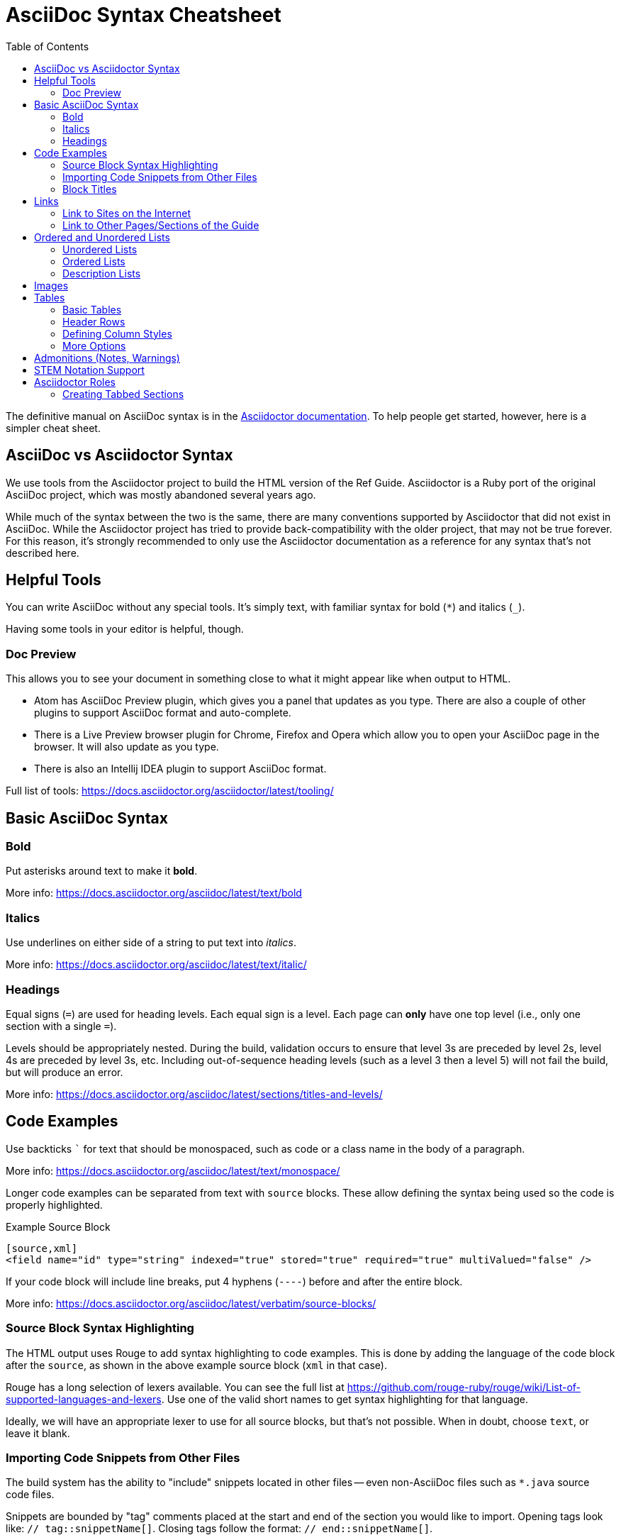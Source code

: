 = AsciiDoc Syntax Cheatsheet
:toc:
// Licensed to the Apache Software Foundation (ASF) under one
// or more contributor license agreements.  See the NOTICE file
// distributed with this work for additional information
// regarding copyright ownership.  The ASF licenses this file
// to you under the Apache License, Version 2.0 (the
// "License"); you may not use this file except in compliance
// with the License.  You may obtain a copy of the License at
//
//   http://www.apache.org/licenses/LICENSE-2.0
//
// Unless required by applicable law or agreed to in writing,
// software distributed under the License is distributed on an
// "AS IS" BASIS, WITHOUT WARRANTIES OR CONDITIONS OF ANY
// KIND, either express or implied.  See the License for the
// specific language governing permissions and limitations
// under the License.

The definitive manual on AsciiDoc syntax is in the https://docs.asciidoctor.org/asciidoc/latest/[Asciidoctor documentation].
To help people get started, however, here is a simpler cheat sheet.

== AsciiDoc vs Asciidoctor Syntax
We use tools from the Asciidoctor project to build the HTML version of the Ref Guide.
Asciidoctor is a Ruby port of the original AsciiDoc project, which was mostly abandoned several years ago.

While much of the syntax between the two is the same, there are many conventions supported by Asciidoctor that did not exist in AsciiDoc.
While the Asciidoctor project has tried to provide back-compatibility with the older project, that may not be true forever.
For this reason, it's strongly recommended to only use the Asciidoctor documentation as a reference for any syntax that's not described here.

== Helpful Tools

You can write AsciiDoc without any special tools.
It's simply text, with familiar syntax for bold (`*`) and italics (`_`).

Having some tools in your editor is helpful, though.

=== Doc Preview

This allows you to see your document in something close to what it might appear like when output to HTML.

* Atom has AsciiDoc Preview plugin, which gives you a panel that updates as you type. There are also a couple of other plugins to support AsciiDoc format and auto-complete.
* There is a Live Preview browser plugin for Chrome, Firefox and Opera which allow you to open your AsciiDoc page in the browser.
It will also update as you type.
* There is also an Intellij IDEA plugin to support AsciiDoc format.

Full list of tools: https://docs.asciidoctor.org/asciidoctor/latest/tooling/

== Basic AsciiDoc Syntax

=== Bold

Put asterisks around text to make it *bold*.

More info: https://docs.asciidoctor.org/asciidoc/latest/text/bold


=== Italics

Use underlines on either side of a string to put text into _italics_.

More info: https://docs.asciidoctor.org/asciidoc/latest/text/italic/

=== Headings

Equal signs (`=`) are used for heading levels.
Each equal sign is a level.
Each page can *only* have one top level (i.e., only one section with a single `=`).

Levels should be appropriately nested.
During the build, validation occurs to ensure that level 3s are preceded by level 2s, level 4s are preceded by level 3s, etc.
Including out-of-sequence heading levels (such as a level 3 then a level 5) will not fail the build, but will produce an error.

More info: https://docs.asciidoctor.org/asciidoc/latest/sections/titles-and-levels/

== Code Examples

Use backticks ``` for text that should be monospaced, such as code or a class name in the body of a paragraph.

More info: https://docs.asciidoctor.org/asciidoc/latest/text/monospace/

Longer code examples can be separated from text with `source` blocks.
These allow defining the syntax being used so the code is properly highlighted.

.Example Source Block
[source]
----
[source,xml]
<field name="id" type="string" indexed="true" stored="true" required="true" multiValued="false" />
----

If your code block will include line breaks, put 4 hyphens (`----`) before and after the entire block.

More info: https://docs.asciidoctor.org/asciidoc/latest/verbatim/source-blocks/

=== Source Block Syntax Highlighting

The HTML output uses Rouge to add syntax highlighting to code examples.
This is done by adding the language of the code block after the `source`, as shown in the above example source block (`xml` in that case).

Rouge has a long selection of lexers available.
You can see the full list at https://github.com/rouge-ruby/rouge/wiki/List-of-supported-languages-and-lexers.
Use one of the valid short names to get syntax highlighting for that language.

Ideally, we will have an appropriate lexer to use for all source blocks, but that's not possible.
When in doubt, choose `text`, or leave it blank.

=== Importing Code Snippets from Other Files

The build system has the ability to "include" snippets located in other files -- even non-AsciiDoc files such as `*.java` source code files.

Snippets are bounded by "tag" comments placed at the start and end of the section you would like to import.
Opening tags look like: `// tag::snippetName[]`.
Closing tags follow the format: `// end::snippetName[]`.

Snippets can be inserted into an `.adoc` file using an `include` directive, following the format: `include::PathToFileWithSnippet[tag=snippetName]`.

Note that when relative paths are provided in these directives, those paths are resolved relative to the location of the AsciiDoc file that the `include` appears in.

Snippets can be included directly from any file in the Solr GIT repo by refering to a `solr-root-path` variable prior to the file path, for example:

[source]
--
[source,java,indent=0]
----
\include::{solr-root-path}core/src/java/org/apache/solr/core/SolrCore.java[tag=something]
----
--

When building the Guide, the `solr-root-path` attribute will be automatically set correctly for the (temporary) `solr-ref-guide/build/content` directory used by Gradle.

In order for editors (such as ATOM) to be able to offer "live preview" of the `*.adoc` files using these includes, the `solr-root-path` attribute must also be set as a document level attribute in each file, with the correct relative path.

For example, `using-solrj.adoc` sets `solr-root-path` in its header, along with an `example-source-dir` attribute (that depends on `solr-root-path`) in order to reduce redundancy in the many `include::` directives it specifies.

[source]
--
= Using SolrJ
:solr-root-path: ../../
:example-source-dir: {solr-root-path}solrj/src/test/org/apache/solr/client/ref_guide_examples/
...
[source,java,indent=0]
----
\include::{example-source-dir}UsingSolrJRefGuideExamplesTest.java[tag=solrj-solrclient-timeouts]
----
...
[source,java,indent=0]
----
\include::{example-source-dir}UsingSolrJRefGuideExamplesTest.java[tag=solrj-other-apis]
----
...
--

For more information on the `include` directive, see the documentation at https://docs.asciidoctor.org/asciidoc/latest/directives/include/.

=== Block Titles

Titles can be added to most blocks (images, source blocks, tables, etc.) by simply prefacing the title with a period (`.`).
For example, to add a title to the source block example above:

[source]
----
.Example ID field
[source,xml]
<field name="id" type="string" indexed="true" stored="true" required="true" multiValued="false" />
----

More info: https://docs.asciidoctor.org/asciidoc/latest/blocks/add-title/

== Links

=== Link to Sites on the Internet
When converting content to HTML, Asciidoctor will automatically render many link types (such as `http:` and `mailto:`) without any additional syntax.

However, you can add a name to a link by adding the URI followed by square brackets:

[source]
http://solr.apache.org/[Solr Website]

More info: https://docs.asciidoctor.org/asciidoc/latest/macros/url-macro/

=== Link to Other Pages/Sections of the Guide
A warning up front, linking to other pages can be a little bit painful.
There are slightly different rules depending on the type of link you want to create, and where you are linking from.

The build process includes a validation for internal or inter-page links, so if you can build the docs locally, you can use that to verify you constructed your link properly (or pay attention to the Jenkins build after your commit).

With all of the below examples, you can add text to display as the link title by adding a comma after the section reference followed by the display text, as in:

[source]
<<schema-api.adoc#modify-the-schema,Modify the Schema>>

==== Link to a Section on the Same Page

To link to an anchor (or section title) on the _same page_, you can simply use double angle brackets (`<< >>`) around the anchor/heading/section title you want to link to.
Any section title (a heading that starts with equal signs) automatically becomes an anchor during conversion and is available for deep linking.

Example::
If I have a section on a page that looks like this (from `defining-fields.adoc`):
+
[source]
----
== Field Properties

Field definitions can have the following properties:
----
+
To link to this section from another part of the same `defining-fields.adoc` page, I simply need to put the section title in double angle brackets, as in:
+
[source]
See also the <<Field Properties>> section.
+
The section title will be used as the display text; to customize that add a comma after the the section title, then the text you want used for display.

More info: https://docs.asciidoctor.org/asciidoc/latest/macros/xref/#internal-cross-references

==== Link to a Section with an Anchor ID
When linking to any section (on the same page or another one), you must also be aware of any pre-defined anchors that may be in use (these will be in double brackets, like `[[ ]]`).
When the page is converted, those will be the references your link needs to point to.

Example::
Take this example from `configsets-api.adoc`:
+
[source]
----
[[configsets-create]]
== Create a ConfigSet
----
+
To link to this section, there are two approaches depending on where you are linking from:

* From the same page, simply use the anchor name: `\<<configsets-create>>`.
* From another page, use the page name and the anchor name: `\<<configsets-api.adoc#configsets-create>>`.

==== Link to Another Page
To link to _another page_ or a section on another page, you must refer to the full filename and refer to the section you want to link to.

When you want to refer the reader to another page without deep-linking to a section, Asciidoctor allows a shorthand for this: you only need to specify an empty anchor (`#`) after the file name.

Example::
To construct a link to the `solr-upgrade-notes.adoc` page, we need to refer to the file name (`solr-upgrade-notes.adoc`), then use an empty anchor for the section reference.
It's preferred to also always use the page name to give the reader better context for where the link goes.
As in:
+
[source]
For more about upgrades, see <<upgrading-solr.adoc#,Solr Upgrade Notes>>.

==== Link to a Section on Another Page
Linking to a section is the same conceptually as linking to the top of a page, you just need to take a little extra care to format the anchor ID in your link reference properly.

When you link to a section on another page, you must make a simple conversion of the title into the format of the section ID that will be created during the conversion.
These are the rules that transform the sections:

* All characters are lower-cased.
`Using security.json with Solr` becomes `using security.json with solr`.
* All non-alpha characters are removed, with the exception of hyphens (so all periods, commas, ampersands, parentheses, etc., are stripped).
`using security.json with solr` becomes `using security json with solr`.
* All whitespaces are replaced with hyphens.
`using security json with solr` becomes `using-security-json-with-solr`.

Example::
The file `schema-api.adoc` has a section "Modify the Schema" that looks like this:
+
[source]
----
== Modify the Schema

`POST /_collection_/schema`
----
+
To link from to this section from another page, you would create a link structured like this:
+
--
* the file name of the page with the section (`schema-api.adoc`),
* then the hash symbol (`#`),
* then the converted section title (`modify-the-schema`),
* then a comma and any link title for display.
--
+
The link in context would look like this:
+
[source]
For more information, see the section <<schema-api.adoc#modify-the-schema,Modify the Schema>>.

More info: https://docs.asciidoctor.org/asciidoc/latest/macros/inter-document-xref/

== Ordered and Unordered Lists

AsciiDoc supports three types of lists:

* Unordered lists
* Ordered lists
* Labeled lists

Each type of list can be mixed with the other types.
So, you could have an ordered list inside a labeled list if necessary.

=== Unordered Lists
Simple bulleted lists need each line to start with an asterisk (`*`).
It should be the first character of the line, and be followed by a space.

These lists also need to be separated from the

More info: https://docs.asciidoctor.org/asciidoc/latest/lists/unordered/

=== Ordered Lists
Numbered lists need each line to start with a period (`.`).
It should be the first character of the line, and be followed by a space.

This style is preferred over manually numbering your list.

More info: https://docs.asciidoctor.org/asciidoc/latest/lists/ordered/

=== Description Lists
These are like question & answer lists or glossary definitions.
Each line should start with the list item followed by double colons (`::`), then a space or new line.

Labeled lists can be nested by adding an additional colon (such as `:::`, etc.).

If your content will span multiple paragraphs or include source blocks, etc., you will want to add a plus sign (`+`) to keep the sections together for your reader.

TIP: We prefer this style of list for parameters because it allows more freedom in how you present the details for each parameter.
For example, it supports ordered or unordered lists inside it automatically, and you can include multiple paragraphs and source blocks without trying to cram them into a smaller table cell.

https://docs.asciidoctor.org/asciidoc/latest/lists/description/

== Images

There are two ways to include an image: inline or as a block.

Inline images are those where text will flow around the image.
Block images are those that appear on their own line, set off from any other text on the page.

Both approaches use the `image` tag before the image filename, but the number of colons after `image` define if it is inline or a block.
Inline images use one colon (`image:`), while block images use two colons (`image::`).

Block images automatically include a caption label and a number (such as `Figure 1`).
If a block image includes a title, it will be included as the text of the caption.

Optional attributes allow you to set the alt text, the size of the image, if it should be a link, float and alignment.

More info: https://docs.asciidoctor.org/asciidoc/latest/macros/images/

== Tables

Tables can be complex, but it is pretty easy to make a basic table that fits most needs.

=== Basic Tables
The basic structure of a table is similar to Markdown, with pipes (`|`) delimiting columns between rows:

[source]
----
|===
| col 1 row 1 | col 2 row 1|
| col 1 row 2 | col 2 row 2|
|===
----

Note the use of `|===` at the start and end.
For basic tables that's not exactly required, but it does help to delimit the start and end of the table in case you accidentally introduce (or maybe prefer) spaces between the rows.

=== Header Rows
To add a header to a table, you need only set the `header` attribute at the start of the table:

[source]
----
[options="header"]
|===
| header col 1 | header col 2|
| col 1 row 1 | col 2 row 1|
| col 1 row 2 | col 2 row 2|
|===
----

=== Defining Column Styles
If you need to define specific styles to all rows in a column, you can do so with the attributes.

This example will center all content in all rows:

[source]
----
[cols="2*^" options="header"]
|===
| header col 1 | header col 2|
| col 1 row 1 | col 2 row 1|
| col 1 row 2 | col 2 row 2|
|===
----

Alignments or any other styles can be applied only to a specific column.
For example, this would only center the last column of the table:

[source]
----
[cols="2*,^" options="header"]
|===
| header col 1 | header col 2|
| col 1 row 1 | col 2 row 1|
| col 1 row 2 | col 2 row 2|
|===
----

Many more examples of formatting:

* Columns: https://docs.asciidoctor.org/asciidoc/latest/tables/add-columns/
* Cells and rows: https://docs.asciidoctor.org/asciidoc/latest/tables/add-cells-and-rows/

=== More Options

Tables can also be given footer rows, borders, and captions.
You can  determine the width of columns, or the width of the table as a whole.

CSV or DSV can also be used instead of formatting the data in pipes.

More info: https://docs.asciidoctor.org/asciidoc/latest/tables/build-a-basic-table/

== Admonitions (Notes, Warnings)

AsciiDoc supports several types of callout boxes, called "admonitions":

* NOTE
* TIP
* IMPORTANT
* CAUTION
* WARNING

It is enough to start a paragraph with one of these words followed by a colon (such as `NOTE:`).
When it is converted to HTML, those sections will be formatted properly - indented from the main text and showing an icon inline.

You can add titles to admonitions by making it an admonition block.
The structure of an admonition block is like this:

[source]
----
.Title of Note
[NOTE]
====
Text of note
====
----

In this example, the type of admonition is included in square brackets (`[NOTE]`), and the title is prefixed with a period.
Four equal signs give the start and end points of the note text (which can include new lines, lists, code examples, etc.).

More info: https://docs.asciidoctor.org/asciidoc/latest/blocks/admonitions/

== STEM Notation Support

We have set up the Ref Guide to be able to support STEM notation whenever it's needed.

The http://asciimath.org/[AsciiMath] syntax is supported by default, but LaTeX syntax is also available.

To insert a mathematical formula inline with your text, you can simply write:

[source]
----
stem:[a//b]
----

MathJax.js will render the formula as proper mathematical notation when a user loads the page.
When the above example is converted to HTML, it will look like this to a user: stem:[a//b]

To insert LaTeX, preface the formula with `latexmath` instead of `stem`:

[source]
----
latexmath:[tp \leq 1 - (1 - sim^{rows})^{bands}]
----

Long formulas, or formulas which should to be set off from the main text, can use the block syntax prefaced by `stem` or `latexmath`:

[source]
----
[stem]
++++
sqrt(3x-1)+(1+x)^2 < y
++++
----

or for LaTeX:

[source]
----
[latexmath]
++++
[tp \leq 1 - (1 - sim^{rows})^{bands}]
++++
----

More info: https://docs.asciidoctor.org/asciidoc/latest/stem/stem/

== Asciidoctor Roles

Asciidoctor helpfully provides a way to define custom `<div>` classes in `.adoc` files, as long as we understand how to use it.

Asciidoctor does not call these "divs" or "classes", but instead "_roles_".
We can give any content a role - to images, content blocks (such as `[source]` or `[NOTE]`, etc.), even a word in the middle of a sentence.

Because roles are so flexible, they only apply to the thing - the word, content block, image, etc., - they are directly applied to.
This means that if we want an entire section of content to be given a specific role in the HTML (i.e., enclosed in a `<div>`), then we need to put the content in a block.

TIP: For more on Roles in Asciidoctor, see https://docs.asciidoctor.org/asciidoc/latest/attributes/roles/[Role Attribute] in the Asciidoctor User Guide.

=== Creating Tabbed Sections
Hopefully a little bit of background on roles is helpful to understanding the rest of what we'll do to create a tabbed section in a page.

See the Bootstrap docs on https://getbootstrap.com/docs/4.1/components/navs/#tabs[nav tabs] for details on how to use tabs and pills with Bootstrap.
As a quick overview, tabs in Bootstrap are defined like this:

[source,html]
----
<ul class="nav nav-pills"> <--1-->
  <li class="active"><a data-toggle="pill" href="#sec1">Section 1</a></li>
  <li><a data-toggle="pill" href="#sect2">Section 2</a></li>
</ul>

<div class="tab-content"> <--2-->
  <div id="sect1" class="tab-pane active"> <--3-->
    <h3>Section 1</h3>
    <p>Some content.</p>
  </div>
  <div id="sect2" class="tab-pane">
    <h3>Section 2</h3>
    <p>Some other content.</p>
  </div>
</div>
----
<1> This section creates an unordered list with a line item for each tab.
The `data-toggle` and `class` parameters are what tell Bootstrap how to render the content.
<2> Note the class defined here: `<div class="tab-content">`.
This defines that what follows is the content that will make up the panes of our tabs.
We will need to define these in our document.
<3> In our document, we need to delineate the separate sections of content that will make up each pane.

We have created some custom JavaScript that will do part of the above for us if we assign the proper roles to the blocks of content that we want to appear in the tab panes.
To do this, we can use Asciidoctor's block delimiters to define the tabbed content, and the content between the tab.

. Define an "open block" (an unformatted content block), and give it the role `.dynamic-tabs`.
An open block is defined by two hyphens on a line before the content that goes in the block, and two hyphens on a line after the content to end the block.
We give a block a role by adding a period before the role name, like this:
+
[source,text]
----
[.dynamic-tabs]
--
The stuff we'll put in the tabs will go here.
--
----

. Next we need to define the content for the tabs between the open block delimiters.
.. We enclose each tab pane in another type of block, and "example" block.
This allows us to include any kind of content in the block and be sure all of the various types of elements (heading, text, examples, etc.) are included in the pane.
.. We give the example block another role, `tab-pane`, and we must make sure that each pane has a unique ID.
We assign IDs with a hash mark (\#) followed by the ID value (`#sect1`).
.. We also need to define a label for each tab.
We do this by adding another role, `tab-label` to the content we want to appear as the name of the tab.
.. In the end one pane will look like this:
+
[source,text]
----
[example.tab-pane#sect1] <--1-->
==== <--2-->
[.tab-label]*Section 1*  <--3-->
My content...
====
----
<1> When we define the example block with `[example]`, it's followed by `.tab-pane#sect1` as the class (each class separated by a period `.`) and the ID defined in the tab definition earlier.
Those will become the classes (`class="tab-pane active"`) and ID (`id="sect1"`) in the resulting HTML.
<2> Example blocks are delimited by 4 equal signs (`====`) before and after the enclosed content.
<3> The words "Section 1" will appear in the HTML page as the label for this tab.

.. Create `[example.tab-pane#id]` sections for each tab, until you finally end up with something that looks like this:
+
[source,text]
----
[.dynamic-tabs]
--
[example.tab-pane#sect1]
====
[.tab-label]*Section 1*
My content...
====

[example.tab-pane#sect2]
====
[.tab-label]*Section 2*
My content...
====
--
----
